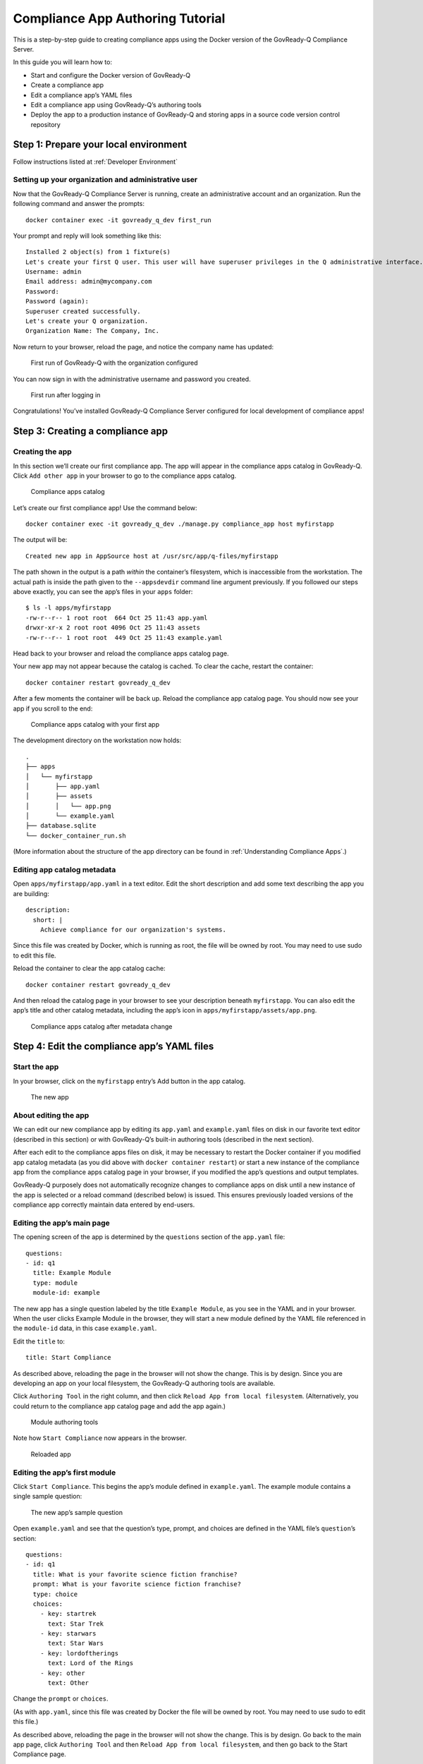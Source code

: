 .. Copyright (C) 2020 GovReady PBC

.. _Compliance App Authoring Tutorial:

Compliance App Authoring Tutorial
=================================

This is a step-by-step guide to creating compliance apps using the
Docker version of the GovReady-Q Compliance Server.

In this guide you will learn how to:

-  Start and configure the Docker version of GovReady-Q
-  Create a compliance app
-  Edit a compliance app’s YAML files
-  Edit a compliance app using GovReady-Q’s authoring tools
-  Deploy the app to a production instance of GovReady-Q and storing
   apps in a source code version control repository

Step 1: Prepare your local environment
--------------------------------------

Follow instructions listed at :ref:`Developer Environment`


Setting up your organization and administrative user
~~~~~~~~~~~~~~~~~~~~~~~~~~~~~~~~~~~~~~~~~~~~~~~~~~~~

Now that the GovReady-Q Compliance Server is running, create an
administrative account and an organization. Run the following command
and answer the prompts:

::

   docker container exec -it govready_q_dev first_run

Your prompt and reply will look something like this:

::

   Installed 2 object(s) from 1 fixture(s)
   Let's create your first Q user. This user will have superuser privileges in the Q administrative interface.
   Username: admin
   Email address: admin@mycompany.com
   Password: 
   Password (again): 
   Superuser created successfully.
   Let's create your Q organization.
   Organization Name: The Company, Inc.   

Now return to your browser, reload the page, and notice the company name
has updated:

.. figure:: /assets/firststart2.png
   :alt: First run of GovReady-Q with the organization configured

   First run of GovReady-Q with the organization configured

You can now sign in with the administrative username and password you
created.

.. figure:: /assets/firststart3.png
   :alt: First run after logging in

   First run after logging in

Congratulations! You’ve installed GovReady-Q Compliance Server
configured for local development of compliance apps!

Step 3: Creating a compliance app
---------------------------------

Creating the app
~~~~~~~~~~~~~~~~

In this section we’ll create our first compliance app. The app will
appear in the compliance apps catalog in GovReady-Q. Click
``Add other app`` in your browser to go to the compliance apps catalog.

.. figure:: /assets/appcatalog.png
   :alt: Compliance apps catalog

   Compliance apps catalog

Let’s create our first compliance app! Use the command below:

::

   docker container exec -it govready_q_dev ./manage.py compliance_app host myfirstapp

The output will be:

::

   Created new app in AppSource host at /usr/src/app/q-files/myfirstapp

The path shown in the output is a path *within* the container’s
filesystem, which is inaccessible from the workstation. The actual path
is inside the path given to the ``--appsdevdir`` command line argument
previously. If you followed our steps above exactly, you can see the
app’s files in your ``apps`` folder:

::

   $ ls -l apps/myfirstapp
   -rw-r--r-- 1 root root  664 Oct 25 11:43 app.yaml
   drwxr-xr-x 2 root root 4096 Oct 25 11:43 assets
   -rw-r--r-- 1 root root  449 Oct 25 11:43 example.yaml

Head back to your browser and reload the compliance apps catalog page.

Your new app may not appear because the catalog is cached. To clear the
cache, restart the container:

::

   docker container restart govready_q_dev

After a few moments the container will be back up. Reload the compliance
app catalog page. You should now see your app if you scroll to the end:

.. figure:: /assets/appcatalog2.png
   :alt: Compliance apps catalog with your first app

   Compliance apps catalog with your first app

The development directory on the workstation now holds:

::

   .
   ├── apps
   │   └── myfirstapp
   │       ├── app.yaml
   │       ├── assets
   │       │   └── app.png
   │       └── example.yaml
   ├── database.sqlite
   └── docker_container_run.sh

(More information about the structure of the app directory can be found
in :ref:`Understanding Compliance Apps`.)

Editing app catalog metadata
~~~~~~~~~~~~~~~~~~~~~~~~~~~~

Open ``apps/myfirstapp/app.yaml`` in a text editor. Edit the short
description and add some text describing the app you are building:

::

     description:
       short: |
         Achieve compliance for our organization's systems.

Since this file was created by Docker, which is running as root, the
file will be owned by root. You may need to use sudo to edit this file.

Reload the container to clear the app catalog cache:

::

   docker container restart govready_q_dev

And then reload the catalog page in your browser to see your description
beneath ``myfirstapp``. You can also edit the app’s title and other
catalog metadata, including the app’s icon in
``apps/myfirstapp/assets/app.png``.

.. figure:: /assets/appcatalogafterchange.png
   :alt: Compliance apps catalog after metadata change

   Compliance apps catalog after metadata change

Step 4: Edit the compliance app’s YAML files
--------------------------------------------

Start the app
~~~~~~~~~~~~~

In your browser, click on the ``myfirstapp`` entry’s Add button in the
app catalog.

.. figure:: /assets/startedapp.png
   :alt: The new app

   The new app

About editing the app
~~~~~~~~~~~~~~~~~~~~~

We can edit our new compliance app by editing its ``app.yaml`` and
``example.yaml`` files on disk in our favorite text editor (described in
this section) or with GovReady-Q’s built-in authoring tools (described
in the next section).

After each edit to the compliance apps files on disk, it may be
necessary to restart the Docker container if you modified app catalog
metadata (as you did above with ``docker container restart``) or start a
new instance of the compliance app from the compliance apps catalog page
in your browser, if you modified the app’s questions and output
templates.

GovReady-Q purposely does not automatically recognize changes to
compliance apps on disk until a new instance of the app is selected or a
reload command (described below) is issued. This ensures previously
loaded versions of the compliance app correctly maintain data entered by
end-users.

Editing the app’s main page
~~~~~~~~~~~~~~~~~~~~~~~~~~~

The opening screen of the app is determined by the ``questions`` section
of the ``app.yaml`` file:

::

   questions:
   - id: q1
     title: Example Module
     type: module
     module-id: example

The new app has a single question labeled by the title
``Example Module``, as you see in the YAML and in your browser. When the
user clicks Example Module in the browser, they will start a new module
defined by the YAML file referenced in the ``module-id`` data, in this
case ``example.yaml``.

Edit the ``title`` to:

::

     title: Start Compliance

As described above, reloading the page in the browser will not show the
change. This is by design. Since you are developing an app on your local
filesystem, the GovReady-Q authoring tools are available.

Click ``Authoring Tool`` in the right column, and then click
``Reload App from local filesystem``. (Alternatively, you could return
to the compliance app catalog page and add the app again.)

.. figure:: /assets/authoringtools.png
   :alt: Module authoring tools

   Module authoring tools

Note how ``Start Compliance`` now appears in the browser.

.. figure:: /assets/reloadedapp.png
   :alt: Reloaded app

   Reloaded app

Editing the app’s first module
~~~~~~~~~~~~~~~~~~~~~~~~~~~~~~

Click ``Start Compliance``. This begins the app’s module defined in
``example.yaml``. The example module contains a single sample question:

.. figure:: /assets/samplequestion.png
   :alt: The new app’s sample question

   The new app’s sample question

Open ``example.yaml`` and see that the question’s type, prompt, and
choices are defined in the YAML file’s ``question``\ ’s section:

::

   questions:
   - id: q1
     title: What is your favorite science fiction franchise?
     prompt: What is your favorite science fiction franchise?
     type: choice
     choices:
       - key: startrek
         text: Star Trek
       - key: starwars
         text: Star Wars
       - key: lordoftherings
         text: Lord of the Rings
       - key: other
         text: Other

Change the ``prompt`` or ``choices``.

(As with ``app.yaml``, since this file was created by Docker the file
will be owned by root. You may need to use sudo to edit this file.)

As described above, reloading the page in the browser will not show the
change. This is by design. Go back to the main app page, click
``Authoring Tool`` and then ``Reload App from local filesystem``, and
then go back to the Start Compliance page.

Your changes are now seen in your browser.

.. figure:: /assets/revisedquestion.png
   :alt: The revised question

   The revised question

More information about the file format of modules can be found in
:ref:`Modules, Questions, Inputs, and Documents YAML Reference`.

Step 5: Edit a compliance app using GovReady-Q’s authoring tools
----------------------------------------------------------------

About the authoring tools
~~~~~~~~~~~~~~~~~~~~~~~~~

It is also possible to edit a compliance app’s questions without leaving
your browser. When editing the compliance app via GovReady-Q’s built-in
authoring tools, you will immediately see the changes in the instance of
the compliance app you are editing without having to reload it. The
changes are also immediately written to the files on disk.

GovReady-Q’s built-in authoring tools will let you edit and add
questions, but currently won’t let you change the name of the
description of the app in catalog. You will still need to edit those
details in the compliance app YAML files stored on disk, as described
above.

Editing a question
~~~~~~~~~~~~~~~~~~

A blue pencil icon will appear at the top right of module questions when
the authoring tools are available. Click the pencil icon for the sample
question. The question editor will pop up:

.. figure:: /assets/authoringtoolquestion.png
   :alt: Question authoring tool

   Question authoring tool

This is a much easier way of editing questions! Try editing this
question. After clicking ``Save Changes``, look in your text editor to
see that the changes have been immediately saved to ``example.yaml``.

Adding questions
~~~~~~~~~~~~~~~~

It is also possible to add questions. In order to add a question, all of
the existing questions must be answered. Answer the sample question, or
click ``Skip``.

You’ll see an ``Add Question`` button on the module review page:

.. figure:: /assets/addquestion.png
   :alt: Add question button

   Add question button

Try out the Add Question button now. It will create a new text question.
Use the blue pencil icon to change the question’s prompt and choices.

You have now seen how to create and edit an app!

Step 6: Deploy the app to a production instance of GovReady-Q
-------------------------------------------------------------

Adding apps to a git repository
~~~~~~~~~~~~~~~~~~~~~~~~~~~~~~~

Your workstation’s instance of GovReady-Q has been configured to load
apps from the local filesystem. Your organization’s production instance
of GovReady-Q can be configured similarly, but more likely it will be
configured to load apps from a remote git repository.

Create a new git repository in your source code control system and push
your ``apps`` directory to the repository. The repository’s root
directory should contain a directory named ``myfirstapp``:

::

   repository root
     └── myfirstapp
         ├── app.yaml
         ├── assets
         │   └── app.png
         └── example.yaml

If you have an existing source code control system containing apps in
this layout, consider checking out the repository locally so that it is
in the same path provided to the ``--appsdevdir`` argument to
``docker_container_run.sh``. If your repository is in a different layout
or if you are using multiple repositories to store compliance apps, see
below.

Configuring a production system to load apps from the git repository
~~~~~~~~~~~~~~~~~~~~~~~~~~~~~~~~~~~~~~~~~~~~~~~~~~~~~~~~~~~~~~~~~~~~

On the production GovReady-Q instance, log into the Django admin at
``https://production-q/admin``. Add a new App Source.

Set its ``Slug`` to a short name for the repository, composed of
letters, numbers, and underscores, such as ``mygitrepo``.

If your git repository is public or accessible over an https: URL
^^^^^^^^^^^^^^^^^^^^^^^^^^^^^^^^^^^^^^^^^^^^^^^^^^^^^^^^^^^^^^^^^

If your git repository is accessible over an https: URL (such as a
public GitHub repository), change the Source Type to Git Repository over
HTTPS and paste the URL into the URL field. The other fields can be left
blank. Here’s what that looks like:

.. figure:: /assets/appsource_git_https.png
   :alt: App Source for a public git repository

   App Source for a public git repository

If your git repository is private
^^^^^^^^^^^^^^^^^^^^^^^^^^^^^^^^^

If your git repository is private and accessible instead using an SSH
URL (typically git@github.com:organization/repository.git) and an SSH
public/private keypair, such as with GitHub or GitLab deploy keys, then
first create a new SSH key for your GovReady-Q instance:

::

   ssh-keygen -q -t rsa -b 2048 -N "" -C "_your-repo-name_-deployment-key" -f ./repo_deploy_key

Your GovReady-Q instance will hold the private key half of the newly
generated keypair, and your source code control system will hold the
public key. Back in the Django admin, set the Source Type to Git
Repository over SSH. Paste the SSH URL into the URL field. Then open the
newly generated file ``repo_deploy_key`` and paste its contents into the
SSH Key field. The other fields can be left blank. Here’s what that
looks like:

.. figure:: /assets/appsource_git_ssh.png
   :alt: App Source for a private git repository

   App Source for a private git repository

Copy the public key in the newly generated file ``repo_deploy_key.pub``
into the deploy keys section of your source code repository. Here is
what that looks like on GitHub:

.. figure:: /assets/github_deploy_key_add.png
   :alt: Adding a deploy key to GitHub

   Adding a deploy key to GitHub

Other information about App Sources
^^^^^^^^^^^^^^^^^^^^^^^^^^^^^^^^^^^

As with local development, the production system’s compliance app
catalog may be cached. To see new apps, restart the production instance
of GovReady-Q.

See :ref:`App Sources` for more information about how to
configure your production instance of GovReady-Q to load apps from local
filesystem directories, git repositories (including on-prem git
repositories), or GitHub.

Advanced setups for development with a repository of apps
~~~~~~~~~~~~~~~~~~~~~~~~~~~~~~~~~~~~~~~~~~~~~~~~~~~~~~~~~

In this guide we have used the ``--appsdevdir`` command to specify a
location in which app YAML files and assets are stored. In a small
setup, all apps could be stored in a subdirectory of the location given
to ``--appsdevdir``. But you may want to separate apps into different
folders, such as if they are divided between folders in a single git
repository or across multiple git repositories, then a more advanced
configuration of GovReady-Q is necessary.

Imagine the following directory structure where two GitHub repositories
are cloned into two separate local directories within ``apps``, and each
has a ``compliance_apps`` directory holding its apps:

::

   .
   ├── apps (`--appsdevdir` directory)
   │   ├── repo1
   │   │   └── compliance_apps
   │   │       ├── myfirstapp
   │   │       └── mysecondapp
   │   └── repo2
   │       └── compliance_apps
   │           ├── mythirdapp
   │           └── myfourthapp
   ├── database.sqlite
   └── docker_container_run.sh

The default setup from GovReady-Q docker installation only show apps in
the compliance app catalog if the app files are located in the immediate
subdirectory of path configured to load apps. But we can also tell
GovReady-Q to load apps from *multiple* locations. In this case we will
configure GovReady-Q to load apps from two locations:

::

   apps/repo1/compliance_apps
   apps/repo2/compliance_apps

Recall that the path given to ``--appsdevdir`` is mapped to a path
within the Docker container so that the container can see the YAML files
on the (host) local filesystem. The container sees these directories as

::

   /usr/src/app/q-files/repo1/compliance_apps
   /usr/src/app/q-files/repo2/compliance_apps

Log into the Django admin at ``http://localhost:8000/admin``. Add two
new ``AppSource`` entries:

For the first, set the ``Slug`` to ``repo1`` (or any other label that
will help you distinguish the two repositories), the ``Source Type`` to
``Local Directory``, and the ``Path`` to
``/usr/src/app/q-files/repo1/compliance_apps``. For the second, set the
``Slug`` to ``repo2``, the ``Source Type`` to ``Local Directory``, and
the ``Path`` to ``/usr/src/app/q-files/repo2/compliance_apps``.

Then restart the container:

::

   docker container restart govready_q_dev

and the apps defined in all of the repositories should be visible in the
compliance app catalog.
